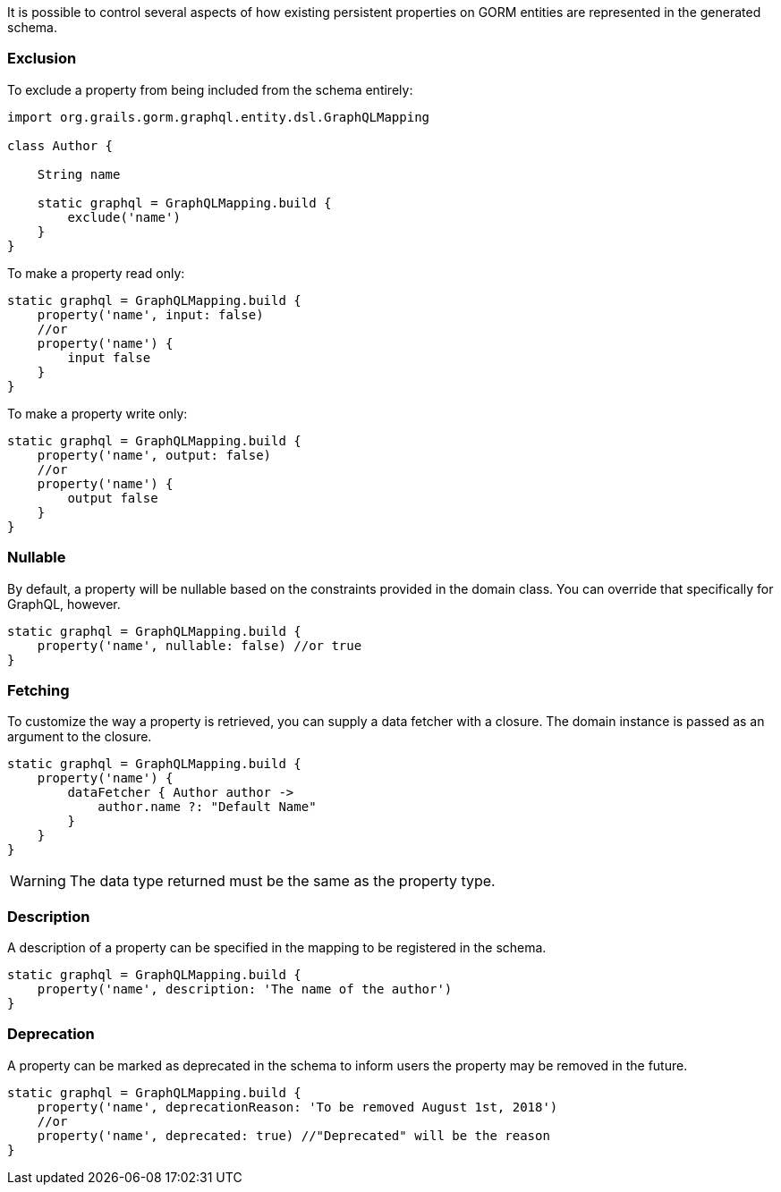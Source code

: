 It is possible to control several aspects of how existing persistent properties on GORM entities are represented in the generated schema.

=== Exclusion

To exclude a property from being included from the schema entirely:

[source,groovy]
----
import org.grails.gorm.graphql.entity.dsl.GraphQLMapping

class Author {

    String name

    static graphql = GraphQLMapping.build {
        exclude('name')
    }
}
----

To make a property read only:

[source,groovy]
----
static graphql = GraphQLMapping.build {
    property('name', input: false)
    //or
    property('name') {
        input false
    }
}
----

To make a property write only:

[source,groovy]
----
static graphql = GraphQLMapping.build {
    property('name', output: false)
    //or
    property('name') {
        output false
    }
}
----

=== Nullable

By default, a property will be nullable based on the constraints provided in the domain class. You can override that specifically for GraphQL, however.

[source,groovy]
----
static graphql = GraphQLMapping.build {
    property('name', nullable: false) //or true
}
----

=== Fetching

To customize the way a property is retrieved, you can supply a data fetcher with a closure. The domain instance is passed as an argument to the closure.

[source,groovy]
----
static graphql = GraphQLMapping.build {
    property('name') {
        dataFetcher { Author author ->
            author.name ?: "Default Name"
        }
    }
}
----

WARNING: The data type returned must be the same as the property type.

=== Description

A description of a property can be specified in the mapping to be registered in the schema.

[source,groovy]
----
static graphql = GraphQLMapping.build {
    property('name', description: 'The name of the author')
}
----

=== Deprecation

A property can be marked as deprecated in the schema to inform users the property may be removed in the future.

[source,groovy]
----
static graphql = GraphQLMapping.build {
    property('name', deprecationReason: 'To be removed August 1st, 2018')
    //or
    property('name', deprecated: true) //"Deprecated" will be the reason
}
----